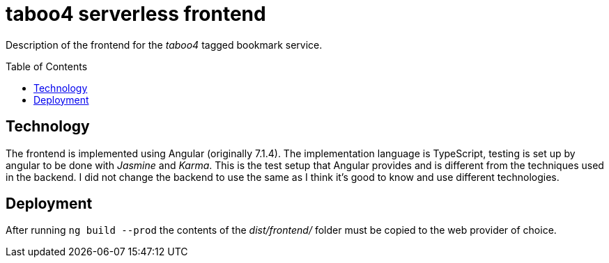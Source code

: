 = taboo4 serverless frontend
:toc: preamble
:toclevels: 5

Description of the frontend for the _taboo4_ tagged bookmark service.


== Technology

The frontend is implemented using Angular (originally 7.1.4). The implementation language is TypeScript, testing is set up by angular to be done with _Jasmine_ and _Karma_. This is the test setup that Angular provides and is different from the techniques used in the backend. I did not change the backend to use the same as I think it's good to know and use
different technologies.

== Deployment

After running `ng build --prod` the contents of the _dist/frontend/_ folder must be copied to the web provider of choice.
